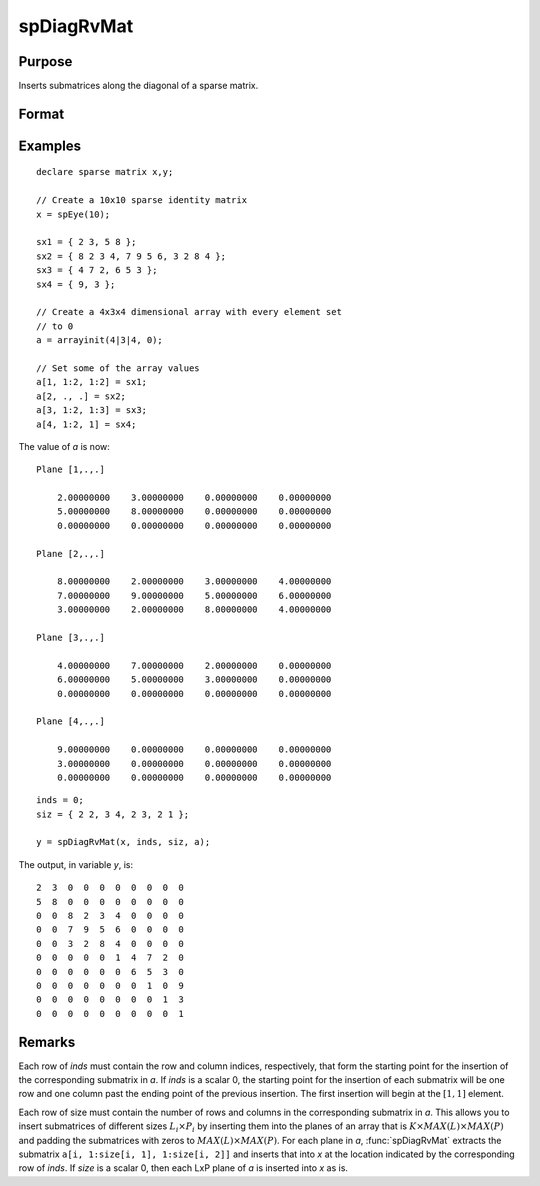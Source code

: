 
spDiagRvMat
==============================================

Purpose
----------------
Inserts submatrices along the diagonal of a sparse matrix.

Format
----------------
.. function:: y = spDiagRvMat(x, inds, size, a)

    :param x: data
    :type x: MxN sparse matrix

    :param inds: row and column indices into *x* at which to place the corresponding submatrices in *a*.
    :type inds: Kx2 vector or scalar 0

    :param size: sizes of the corresponding submatrices in *a*.
    :type size: Kx2 vector or scalar 0

    :param a: containing the submatrices to insert into *x*.
    :type a: KxLxP array

    :return y: a copy of *x* containing the specified insertions.

    :rtype y: MxN sparse matrix

Examples
----------------

::

    declare sparse matrix x,y;

    // Create a 10x10 sparse identity matrix
    x = spEye(10);

    sx1 = { 2 3, 5 8 };
    sx2 = { 8 2 3 4, 7 9 5 6, 3 2 8 4 };
    sx3 = { 4 7 2, 6 5 3 };
    sx4 = { 9, 3 };

    // Create a 4x3x4 dimensional array with every element set
    // to 0
    a = arrayinit(4|3|4, 0);

    // Set some of the array values
    a[1, 1:2, 1:2] = sx1;
    a[2, ., .] = sx2;
    a[3, 1:2, 1:3] = sx3;
    a[4, 1:2, 1] = sx4;

The value of *a* is now:

::

    Plane [1,.,.]

        2.00000000    3.00000000    0.00000000    0.00000000
        5.00000000    8.00000000    0.00000000    0.00000000
        0.00000000    0.00000000    0.00000000    0.00000000

    Plane [2,.,.]

        8.00000000    2.00000000    3.00000000    4.00000000
        7.00000000    9.00000000    5.00000000    6.00000000
        3.00000000    2.00000000    8.00000000    4.00000000

    Plane [3,.,.]

        4.00000000    7.00000000    2.00000000    0.00000000
        6.00000000    5.00000000    3.00000000    0.00000000
        0.00000000    0.00000000    0.00000000    0.00000000

    Plane [4,.,.]

        9.00000000    0.00000000    0.00000000    0.00000000
        3.00000000    0.00000000    0.00000000    0.00000000
        0.00000000    0.00000000    0.00000000    0.00000000

::

    inds = 0;
    siz = { 2 2, 3 4, 2 3, 2 1 };

    y = spDiagRvMat(x, inds, siz, a);

The output, in variable *y*, is:

::

     2  3  0  0  0  0  0  0  0  0
     5  8  0  0  0  0  0  0  0  0
     0  0  8  2  3  4  0  0  0  0
     0  0  7  9  5  6  0  0  0  0
     0  0  3  2  8  4  0  0  0  0
     0  0  0  0  0  1  4  7  2  0
     0  0  0  0  0  0  6  5  3  0
     0  0  0  0  0  0  0  1  0  9
     0  0  0  0  0  0  0  0  1  3
     0  0  0  0  0  0  0  0  0  1

Remarks
-------

Each row of *inds* must contain the row and column indices, respectively,
that form the starting point for the insertion of the corresponding
submatrix in *a*. If *inds* is a scalar 0, the starting point for the
insertion of each submatrix will be one row and one column past the
ending point of the previous insertion. The first insertion will begin
at the :math:`[1, 1]` element.

Each row of size must contain the number of rows and columns in the
corresponding submatrix in *a*. This allows you to insert submatrices of
different sizes :math:`L_i \times P_i` by inserting them into the
planes of an array that is :math:`K \times MAX(L) \times MAX(P)` and padding the submatrices
with zeros to :math:`MAX(L) \times MAX(P)`. For each plane in *a*, :func:`spDiagRvMat` extracts
the submatrix ``a[i, 1:size[i, 1], 1:size[i, 2]]`` and inserts that into *x* at
the location indicated by the corresponding row of *inds*. If *size* is a
scalar 0, then each LxP plane of *a* is inserted into *x* as is.
